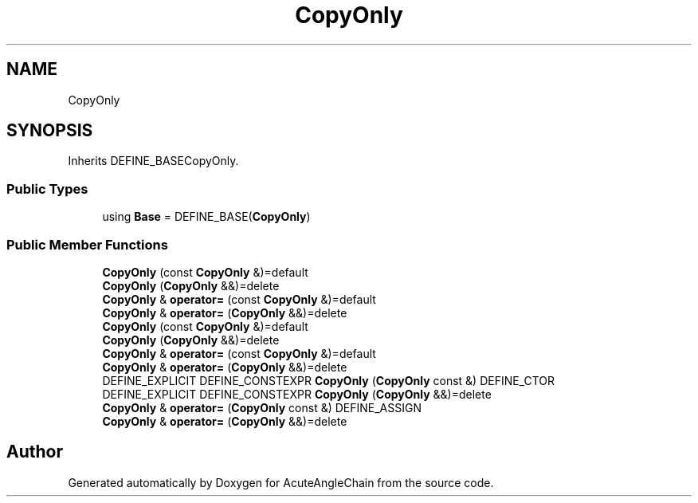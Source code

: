 .TH "CopyOnly" 3 "Sun Jun 3 2018" "AcuteAngleChain" \" -*- nroff -*-
.ad l
.nh
.SH NAME
CopyOnly
.SH SYNOPSIS
.br
.PP
.PP
Inherits DEFINE_BASECopyOnly\&.
.SS "Public Types"

.in +1c
.ti -1c
.RI "using \fBBase\fP = DEFINE_BASE(\fBCopyOnly\fP)"
.br
.in -1c
.SS "Public Member Functions"

.in +1c
.ti -1c
.RI "\fBCopyOnly\fP (const \fBCopyOnly\fP &)=default"
.br
.ti -1c
.RI "\fBCopyOnly\fP (\fBCopyOnly\fP &&)=delete"
.br
.ti -1c
.RI "\fBCopyOnly\fP & \fBoperator=\fP (const \fBCopyOnly\fP &)=default"
.br
.ti -1c
.RI "\fBCopyOnly\fP & \fBoperator=\fP (\fBCopyOnly\fP &&)=delete"
.br
.ti -1c
.RI "\fBCopyOnly\fP (const \fBCopyOnly\fP &)=default"
.br
.ti -1c
.RI "\fBCopyOnly\fP (\fBCopyOnly\fP &&)=delete"
.br
.ti -1c
.RI "\fBCopyOnly\fP & \fBoperator=\fP (const \fBCopyOnly\fP &)=default"
.br
.ti -1c
.RI "\fBCopyOnly\fP & \fBoperator=\fP (\fBCopyOnly\fP &&)=delete"
.br
.ti -1c
.RI "DEFINE_EXPLICIT DEFINE_CONSTEXPR \fBCopyOnly\fP (\fBCopyOnly\fP const &) DEFINE_CTOR"
.br
.ti -1c
.RI "DEFINE_EXPLICIT DEFINE_CONSTEXPR \fBCopyOnly\fP (\fBCopyOnly\fP &&)=delete"
.br
.ti -1c
.RI "\fBCopyOnly\fP & \fBoperator=\fP (\fBCopyOnly\fP const &) DEFINE_ASSIGN"
.br
.ti -1c
.RI "\fBCopyOnly\fP & \fBoperator=\fP (\fBCopyOnly\fP &&)=delete"
.br
.in -1c

.SH "Author"
.PP 
Generated automatically by Doxygen for AcuteAngleChain from the source code\&.
